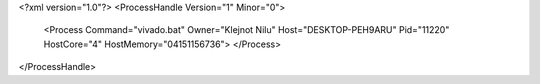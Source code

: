 <?xml version="1.0"?>
<ProcessHandle Version="1" Minor="0">
    <Process Command="vivado.bat" Owner="Klejnot Nilu" Host="DESKTOP-PEH9ARU" Pid="11220" HostCore="4" HostMemory="04151156736">
    </Process>
</ProcessHandle>

